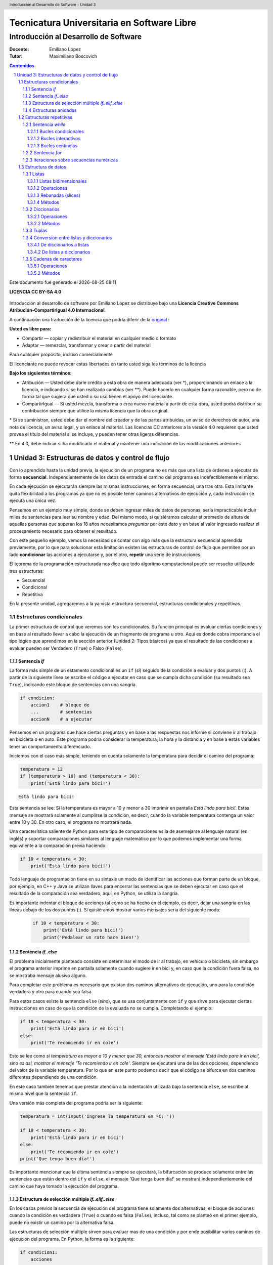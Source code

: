 ================================================
Tecnicatura Universitaria en Software Libre
================================================
--------------------------------------
Introducción al Desarrollo de Software
--------------------------------------

:Docente: Emiliano López
:Tutor: Maximiliano Boscovich

.. header:: 
  Introducción al Desarrollo de Software - Unidad 3

.. contents:: Contenidos


.. sectnum::

.. raw:: pdf

   PageBreak oneColumn

.. |date| date::
.. |time| date:: %H:%M

Este documento fue generado el |date| |time|

.. raw:: pdf

   PageBreak oneColumn

**LICENCIA CC BY-SA 4.0**

.. figure:: img/LICENCIA-CC.png
   :alt: 
   :width: 300 px

Introducción al desarrollo de software por Emiliano López se distribuye bajo una **Licencia Creative Commons Atribución-CompartirIgual 4.0 Internacional**.

A continuación una traducción de la licencia que podría diferir de la `original <http://creativecommons.org/licenses/by-sa/4.0/>`__ :

**Usted es libre para:**

- Compartir — copiar y redistribuir el material en cualquier medio o formato
- Adaptar — remezclar, transformar y crear a partir del material    

Para cualquier propósito, incluso comercialmente

El licenciante no puede revocar estas libertades en tanto usted siga los términos de la licencia

**Bajo los siguientes términos:**

- Atribución — Usted debe darle crédito a esta obra de manera adecuada (ver \*), proporcionando un enlace a la licencia, e indicando si se han realizado cambios (ver \**). Puede hacerlo en cualquier forma razonable, pero no de forma tal que sugiera que usted o su uso tienen el apoyo del licenciante.

- CompartirIgual — Si usted mezcla, transforma o crea nuevo material a partir de esta obra, usted podrá distribuir su contribución siempre que utilice la misma licencia que la obra original. 

\* Si se suministran, usted debe dar el nombre del creador y de las partes atribuidas, un aviso de derechos de autor, una nota de licencia, un aviso legal, y un enlace al material. Las licencias CC anteriores a la versión 4.0 requieren que usted provea el título del material si se incluye, y pueden tener otras ligeras diferencias.

\** En 4.0, debe indicar si ha modificado el material y mantener una indicación de las modificaciones anteriores

.. raw:: pdf

   PageBreak oneColumn

Unidad 3: Estructuras de datos y control de flujo
=================================================

Con lo aprendido hasta la unidad previa, la ejecución de un programa no es más que una 
lista de órdenes a ejecutar de forma **secuencial**. Independientemente de los datos de entrada
el camino del programa es indefectiblemente el mismo.

En cada ejecución se ejecutarán siempre las mismas instrucciones, en forma secuencial, 
una tras otra. Esta limitante quita flexibilidad a los programas ya que no es posible 
tener caminos alternativos de ejecución y, cada instrucción se ejecuta una única vez.

Pensemos en un ejemplo muy simple, donde se deben ingresar miles de datos de personas, 
sería impracticable incluir miles de sentencias para leer su nombre y edad. 
Del mismo modo, si quisiéramos calcular el promedio de altura de aquellas personas que 
superan los 18 años necesitamos *preguntar* por este dato y en base al valor ingresado
realizar el procesamiento necesario para obtener el resultado.

Con este pequeño ejemplo, vemos la necesidad de contar con algo más que la estructura
secuencial aprendida previamente, por lo que para solucionar esta limitación existen 
las estructuras de control de flujo que permiten por un lado **condicionar** las acciones
a ejecutarse y, por el otro, **repetir** una serie de instrucciones.

El teorema de la programación estructurada nos dice que todo algoritmo computacional
puede ser resuelto utilizando tres estructuras:

- Secuencial
- Condicional
- Repetitiva

En la presente unidad, agregaremos a la ya vista estructura secuencial, estructuras 
condicionales y repetitivas.

Estructuras condicionales
-------------------------

La primer estructura de control que veremos son los condicionales. Su
función principal es evaluar ciertas condiciones y en base al 
resultado llevar a cabo la ejecución de un fragmento de programa u otro. 
Aquí es donde cobra importancia el tipo lógico que aprendimos en la sección
anterior (Unidad 2: Tipos básicos) ya que el resultado de las condiciones
a evaluar pueden ser Verdadero (``True``) o Falso (``False``).

Sentencia *if*
~~~~~~~~~~~~~~

La forma más simple de un estamento condicional es un ``if`` (*si*) 
seguido de la condición a evaluar y dos puntos (:). A partir
de la siguiente línea se escribe el código a ejecutar en caso que se 
cumpla dicha condición (su resultado sea ``True``), indicando este bloque
de sentencias con una sangría.

.. code:: python

    if condicion:
        accion1    # bloque de 
        ...        # sentencias
        accionN    # a ejecutar



Pensemos en un programa que hace ciertas preguntas
y en base a las respuestas nos informe si conviene ir al trabajo en
bicicleta o en auto. Este programa podría considerar la
temperatura, la hora y la distancia y en base a estas variables
tener un comportamiento diferenciado.

Iniciemos con el caso más simple, teniendo en cuenta solamente la temperatura
para decidir el camino del programa:

.. code:: python

    temperatura = 12
    if (temperatura > 10) and (temperatura < 30):
        print('Está lindo para bici!')


.. parsed-literal::

    Está lindo para bici!


Esta sentencia se lee: Si la temperatura es mayor a 10 y menor a 30 imprimir
en pantalla *Está lindo para bici!*. Estas mensaje se mostrará
solamente al cumplirse la condición, es decir, cuando la variable temperatura
contenga un valor entre 10 y 30. En otro caso, el programa no mostrará nada.

Una característica saliente de Python para este tipo de comparaciones es
la de asemejarse al lenguaje natural (en inglés) y soportar comparaciones
similares al lenguaje matemático por lo que podemos implementar una forma 
equivalente a la comparación previa haciendo:

.. code:: python

    if 10 < temperatura < 30:
        print('Está lindo para bici!')


Todo lenguaje de programación tiene en su sintaxis un modo de identificar las acciones
que forman parte de un bloque, por ejemplo, en C++ y Java se utilizan llaves para encerrar
las sentencias que se deben ejecutar en caso que el resultado de la comparación sea verdadero, 
aquí, en Python, se utiliza la sangría.

Es importante indentar el bloque de acciones tal como se ha hecho en el ejemplo, 
es decir, dejar una sangría en las líneas debajo de los dos puntos (:). 
Si quisiéramos mostrar varios mensajes sería del siguiente modo:

 .. code:: python

    if 10 < temperatura < 30:
        print('Está lindo para bici!')
        print('Pedalear un rato hace bien!')

Sentencia *if..else*
~~~~~~~~~~~~~~~~~~~~

El problema inicialmente planteado consiste en determinar el modo de ir al trabajo,
en vehículo o bicicleta, sin embargo el programa anterior imprime en pantalla 
solamente cuando sugiere ir en bici y, en caso que la condición fuera falsa, 
no se mostraba mensaje alusivo alguno.

Para completar este problema es necesario que existan dos caminos alternativos de 
ejecución, uno para la condición verdadera y otro para cuando sea falsa.

Para estos casos existe la sentencia ``else`` (*sino*), que se usa conjuntamente 
con ``if`` y que sirve para ejecutar ciertas instrucciones en caso de que la condición de la
evaluada no se cumpla. Completando el ejemplo:

.. code:: python

    if 10 < temperatura < 30:
        print('Está lindo para ir en bici')
    else:
        print('Te recomiendo ir en cole')


Esto se lee como *si temperatura es mayor a 10 y menor que 30, entonces mostrar el mensaje 
'Está lindo para ir en bici', sino es así, mostrar el mensaje 'Te recomiendo ir en cole'*. 
Siempre se ejecutará una de las dos opciones, dependiendo del valor de la variable
temperatura. Por lo que en este punto podemos decir que el código se
bifurca en dos caminos diferentes dependiendo de una condición.

En este caso también tenemos que prestar atención a la indentación
utilizada bajo la sentencia ``else``, se escribe al mismo nivel que la
sentencia ``if``.

Una versión más completa del programa podría ser la siguiente:

.. code:: python

    temperatura = int(input('Ingrese la temperatura en ºC: '))
    
    if 10 < temperatura < 30:
        print('Está lindo para ir en bici')
    else:
        print('Te recomiendo ir en cole')
    print('Que tenga buen día!')


Es importante mencionar que la última sentencia siempre se
ejecutará, la bifurcación se produce solamente entre las sentencias que
están dentro del ``if`` y el ``else``, el mensaje 'Que tenga buen día!' se mostrará
independientemente del camino que haya tomado la ejecución del programa.

Estructura de selección múltiple *if..elif..else*
~~~~~~~~~~~~~~~~~~~~~~~~~~~~~~~~~~~~~~~~~~~~~~~~~

En los casos previos la secuencia de ejecución del programa tiene
solamente dos alternativas, el bloque de acciones cuando la condición 
es verdadera (``True``) o cuando es falsa (``False``), incluso, 
tal como se planteó en el primer ejemplo,  puede no existir un camino por 
la alternativa falsa.

Las estructuras de selección múltiple sirven para evaluar mas de una
condición y por ende posibilitar varios caminos de ejecución del
programa. En Python, la forma es la siguiente:

.. code:: python

    if condicion1:
        acciones
        ...
    elif condicion2:
        acciones
        ...
    elif condicion3:
        acciones
        ...
    else:
        acciones
        ...

La interpretación de esta sentencia significa que cuando cumpla alguna
de las condiciones ingresará al bloque de acciones correspondientes y,
en caso que no cumpla con ninguna, ejecutará las acciones del ``else``,
que podría ser omitido si no son necesarias acciones por defecto.

Veamos un ejemplo para mejorar la comprensión. Se lee una nota numérica
de una evaluación (0..100) y el programa debe mostrar una calificación
cualitativa según la siguiente escala:

-  Insuficiente (nota < 60)
-  Aprobado (60 <= nota < 70)
-  Bueno (70 <= nota < 80)
-  Muy Bueno (80 <= nota < 90)
-  Distinguido (90 <= nota < 100)
-  Sobresaliente (nota = 100)

.. code:: python

    # Lectura de la nota
    nota = int(input('Ingrese la nota (0..100): '))
    # Decide la calif. correspondiente
    if nota < 60:
        calif = "Insuficiente"
    elif 60 <= nota < 70:
        calif = "Aprobado"
    elif 70 <= nota < 80:
        calif = "Bueno"
    elif 80 <= nota < 90:
        calif = "Muy Bueno"
    elif 90 <= nota < 100:
        calif = "Distinguido"
    else:
        calif = "Sobresaliente"
    # Mensaje alusivo
    print("Calificación: ", calif)


Como se observa, cada expresión condicional planteada es excluyente de
las demás, por lo que no puede cumplir con mas de una a la vez. Ahora,
podría existir un planteo donde se cumplan más de una condición y la
pregunta obvia es, ¿qué sucede en ese caso?

En el siguiente programa, ¿qué mensaje se muestra en pantalla?

.. code:: python

    val = 85
    if val > 81:
        print("opción 1")
    elif val > 82:
        print("opción 2")
    elif val > 83:
        print("opción 3")


Estructuras anidadas
~~~~~~~~~~~~~~~~~~~~

Retomando el ejemplo del programa anterior, consideremos ahora la distancia 
que se debe recorrer además de la temperatura.

Para estos casos, se pueden utilizar *estructuras anidadas*, es decir, 
una nueva estructura de control incluida dentro del bloque que se ejecuta 
al cumplirse la primer condición.

Reescribamos el código previo utilizando estructuras anidadas:

.. code:: python

    temperatura = int(input('Ingrese la temperatura en ºC: '))
    distancia = int(input('Ingrese la distancia a recorrer en km: '))
    
    if 10 < temperatura < 30:   #1er condicional
        if distancia <= 15:     #2do condicional
            print('Lindo clima para ir en bici')
        else:
            print('Es lejos, te recomiendo cole')
    else:
        print('No está agradable, recomiendo cole')
        
    print('Que tenga buen día!')


.. parsed-literal::

    Ingrese la temperatura en ºC: 15
    Ingrese la distancia a recorrer en km: 1
    Está lindo para ir en bici
    Que tenga buen día!


En caso de cumplirse el primer condicional pasa a considerarse 
el valor de la variable distancia con el segundo condicional, 
mostrando en pantalla *Lindo clima para ir en bici* si el resultado
es verdadero y *Es lejos, te recomiendo cole*, si es falso. 

Por otro lado, si el primer condicional no se cumple (la temperatura no esta 
entre 10 y 29) se muestra el mensaje *No está agradable, recomiendo cole*.

La última sentencia, mostrará el mensaje *Que tenga buen día!* 
independientemente del valor de las variables *temperatura* y *distancia*.

Estructuras repetitivas
-----------------------

Ahora podemos dotar a nuestros programas de mayor complejidad,
combinando y anidando las estructuras condicionales vistas. Sin embargo,
aún tenemos una limitante, cada instrucción tendrá vida al momento de
su ejecución y no se ejecutará más hasta que se el programa se invoque nuevamente.

Imaginemos que debemos consultar la pregunta de la temperatura a cientos
de miles de personas, deberíamos ejecutar cientos de miles de veces el
programa, iniciándolo y esperando su finalización para repetir el
proceso una y otra vez. 

Con este inconveniente se hace evidente la necesidad de una estructura
que permita repetir cuantas veces se requiera una determinada instrucción o 
bloque de instrucciones, aquí es donde entran en acción las estructuras repetitivas.

Sentencia *while*
~~~~~~~~~~~~~~~~~

El ``while`` permite repetir una serie de acciones mientras que una
determinada expresión (o condición) se cumpla, en caso contrario, se
finaliza la repetición.

Una expresión se cumple cuando arroja un resultado verdadero, que en
Python es ``True``. La forma del ``while`` es la siguiente:

.. code:: python

    while <expresion>
        accion1
        accion2
        ...
        accionN

Tal como se explicó previamente, las acciones que se repiten en cada
iteración son aquellas que tienen sangría, lo que indica que son parte
del ciclo *while*.

En función del modo en que se controla la cantidad de repeticiones del
ciclo se los clasifica en bucles condicionales, interactivos o centinelas. 

Bucles condicionales
^^^^^^^^^^^^^^^^^^^^

Veamos un ejemplo donde se le pregunte el valor de temperatura a 5
personas y sugiera ir caminando si el clima es agradable (mayor a 16°C)
o en caso contrario en vehículo. Tomemos una estrategia para resolver el
problema:

1. Leemos una temperatura que se ingresa por teclado
2. Escribimos en pantalla un mensaje según la temperatura
3. Repetir los dos pasos previos un total de cinco veces

**Pasos 1 y 2**

.. code:: python

    temperatura = int(input('Ingrese la temperatura en ºC:'))
    if (temperatura > 16):
        print('Vas caminando')
    else:
        print('Mucho frío, en vehículo')

**Paso 3**

Debemos englobar los pasos previos en una estructura que repita 5 veces.
Pensemos lo anterior como un único bloque denominado *Pasos1y2*, y una
manera de controlar cinco repeticiones. Para ésto, usamos una variable
con un valor inicial conocido (1) que incrementamos en una unidad luego
de cada ejecución del bloque que denominamos *Pasos1y2*. La estructura
de nuestro programa podría ser la siguiente:

.. code:: python

    vez = 1
    while vez <= 5:
        Pasos1y2
        vez = vez + 1

Ahora bien, cuando finaliza la ejecución de la instrucción
``vez = vez + 1`` la estructura iterativa evalúa nuevamente la expresión
``vez <= 5`` cuyo resultado puede ser cierto o no (``True`` o
``False``). Si el resultado es ``True``, entonces el ciclo continuará
con las acciones contenidas, re-evaluando la expresión en cada
iteración y finalizando cuando sea ``False``, es decir, cuando la
variable ``vez`` ya no sea menor o igual que 5.

Ahora que ya hemos desmenuzado el inofensivo código previo, podemos
pasar a la versión final del pequeño programa.

.. code:: python

    vez = 1
    while vez <= 5:
        temperatura = int(input('Ingrese la temperatura en ºC:'))
        if (temperatura > 16):
            print('Vas caminando')
        else:
            print('Mucho frío, en vehículo')
        vez = vez + 1


.. parsed-literal::

    Ingrese la temperatura en ºC:12
    Mucho frío, en vehículo
    Ingrese la temperatura en ºC:16
    Mucho frío, en vehículo
    Ingrese la temperatura en ºC:17
    Vas caminando
    Ingrese la temperatura en ºC:18
    Vas caminando
    Ingrese la temperatura en ºC:20
    Vas caminando


Este tipo de bucle, donde la cantidad de iteraciones depende de una
condición es denominado como **bucles o lazos condicionales** y cuenta
con dos características destacables:

-  El valor a ser evaluado en la expresión debe estar definido
-  En cada iteración el valor a ser evaluado en la expresión debe
   modificarse

El primer ítem evita obtener un mensaje de error, ya que no es posible
evaluar una expresión con un valor que aún no ha sido definido, es
decir, que no tiene asignado algún valor válido.

La segunda característica evita tener un **bucle infinito** y por ende
un programa que nunca finalice. Este tipo de errores es más difícil de
detectar, ya que a priori el ejemplo parecería correcto.

Bucles interactivos
^^^^^^^^^^^^^^^^^^^

Otro tipo bucle para el que la estructura *while* se adapta fácilmente
es aquellos donde la repetición depende de un valor que ingresa el
usuario, es decir, para aquellos programas donde la condición de corte o
repetición sea interactiva. Veamos un ejemplo en el que se calcula el
promedio a partir del ingreso por parte del usuario de valores numéricos
enteros.

Pensemos una posible estrategia para su solución: el programa le
solicitará ingresar un nuevo valor numérico mientras que el usuario
ingrese *si*, a su vez deberá ir sumando estos valores y contándolos.
Veamos el pseudocódigo del algoritmo mencionado:

::

    Inicializar variable suma para sumar los números
    Inicializar variable cant para contar los números
    Inicializar variable mas_datos para almacenar respuesta del usuario (si/no)
    Mientras la variable mas_datos sea si:
        Leer en x el nuevo valor numérico
        Sumarlo a la variable suma
        Contarlo
        Preguntar al usuario si sigue ingresando números
    Mostrar en pantalla el promedio

Ahora veamos lo directa que es la traducción del algoritmo al lenguaje
Python:

.. code:: python

    suma = 0.0
    cant = 0
    mas_datos = 'si'
    while mas_datos == 'si':
        x = int(input('Ingrese valor'))
        suma = suma + x
        cant = cant + 1
        mas_datos = input('¿Mas valores (si/no)?')
    print('El promedio de valores es', suma/cant)


.. parsed-literal::

    Ingrese valor12
    ¿Mas valores (si/no)?si
    Ingrese valor3
    ¿Mas valores (si/no)?si
    Ingrese valor44
    ¿Mas valores (si/no)?no
    El promedio de valores es 19.666666666666668


La limitación que encontramos está dada por la incomodidad de tener que
ingresar dos valores por ciclo, uno para el dato numérico y otro para
controlar si el usuario desea continuar o no. En ciertos casos puede ser
la única alternativa, sin embargo, en otros se puede utilizar los bucles
centinelas que se describen a continuación.

Bucles centinelas
^^^^^^^^^^^^^^^^^

Otro tipo de bucles denominados centinelas, son aquellos donde la
condición de corte tiene que ver con un valor que se diferencia del
patrón que se ingresará y, será útil para discernir el momento en que
corresponda continuar o bien finalizar la repetición.

Para el caso del cálculo del promedio, suponiendo que todos los valores
serán siempre positivos podríamos tomar la estrategia de controlar que
el valor ingresado sea mayor a cero para continuar la iteración. El
pseudocódigo, sin detalles, sería similar al siguiente:

::

    Leer en x el primer valor numérico
    Mientras el valor x no sea el centinela:
        Sumarlo a la variable suma
        Contarlo
        Leer en x el nuevo valor numérico
    Mostrar en pantalla el promedio

Veamos la implementación del amigable programa en Python:

.. code:: python

    suma = 0.0
    cant = 0
    x = int(input('Ingrese valor (negativo para salir)'))
    while x > 0:
        suma = suma + x
        cant = cant + 1
        x = int(input('Ingrese valor (negativo para salir)'))
    print('El promedio de valores es', suma/cant)

Se debe ser cuidadoso en mantener exactamente el mismo mensaje previo a
ingresar al ciclo y en la última instrucción para dar al usuario una
idea de continuidad viendo una y otra vez el mismo comportamiento.

Para el ejemplo expuesto, la limitación esta dada para aquellos casos
donde se ingresen valores negativos para ser incluidos en el cálculo del
promedio. Sin embargo, Python provee herramientas que permiten salvar
este inconveniente.

El problema consiste en:

1. Solicitar al usuario ingrese el valor numérico o que presione *enter*
   para salir
2. Evaluar en la expresión de corte para iterar mientras que el valor
   ingresado no sea vacío
3. Realizar los cálculos

.. code:: python

    suma = 0.0
    cant = 0
    x = input('Ingrese valor (<enter> para salir)')
    while x != '':
        suma = suma + eval(x)
        cant = cant + 1
        x = input('Ingrese valor (<enter> para salir)')
    print('El promedio de valores es', suma/cant)


.. parsed-literal::

    Ingrese valor (<enter> para salir)12
    Ingrese valor (<enter> para salir)-2
    Ingrese valor (<enter> para salir)-3
    Ingrese valor (<enter> para salir)23
    Ingrese valor (<enter> para salir)2
    Ingrese valor (<enter> para salir)
    El promedio de valores es 6.4


El valor leído en *x* no se convierte en un número entero, sino que se
lo mantiene como *str* hasta el momento de sumarlo a la variable *suma*
utilizando la función ``eval()``. Cuando el usuario presione *enter* el
caracter en *x* será vacío y no ingresará al ciclo
``while``.

Sentencia *for*
~~~~~~~~~~~~~~~

La sentencia *for* provee otro modo de realizar bucles repetitivos en
Python. Si bien la elección de un bucle u otro muchas veces dependerá
del gusto o preferencia del programador, para ciertos casos suele ser
más cómoda una estructura que otra.

Veamos la sintaxis básica del bucle for:

.. code:: python


    for <var> in <secuencia>:
        accion1
        accion2
        ...
        accionN

El *for* ejecuta el bloque de acciones tantas veces como elementos
contenga la *secuencia*, y en cada iteración la variable *var*
almacenará uno a uno sus valores.

El significado de secuencia para Python puede variar desde cadenas de
caracteres a listas de valores de tipos de datos ya vistos, en forma simplificada 
podemos definir una secuencia como todo tipo o estructura
de datos formada por elementos por los que se puede iterar.

Veamos un ejemplo, donde mostramos los caracteres de una cadena.

.. code:: python

    palabra = 'estimados'
    for letra in palabra:
        print(letra)


.. parsed-literal::

    e
    s
    t
    i
    m
    a
    d
    o
    s


Al analizar el ejemplo vemos que la variable *palabra* que contiene una
**cadena de caracteres, funciona como una secuencia**, y la variable
*letra* en cada iteración toma automáticamente el caracter subsiguiente.

Iteraciones sobre secuencias numéricas
~~~~~~~~~~~~~~~~~~~~~~~~~~~~~~~~~~~~~~

Para iterar sobre secuencias numéricas combinamos el uso del ``for`` con
la función ``range()``. Veamos un ejemplo de una iteración sobre 3
valores:

.. code:: python

    for num in range(3):
        print(num)


.. parsed-literal::

    0
    1
    2


Cuando utilizamos la función ``range()`` con un único argumento como
dato, para el ejemplo previo el número 3, nos genera una secuencia de 3
valores, comenzando desde 0 y avanzando de a un valor, es decir, con
paso 1. Sin embargo, podemos cambiar este comportamiento indicando el
valor inicial y final haciendo ``range(inicio,fin)``, por ejemplo, se se
desea iterar por valores numéricos entre 10 y 14:

.. code:: python

    for num in range(10,14):
        print(num)


.. parsed-literal::

    10
    11
    12
    13


Se debe notar que el valor final no es alcanzado en la iteración.
También es posible indicarle el paso del incremento, como se deduce del
ejemplo previo, al indicar solamente el valor inicial y final, se da por
sentado que el incremento es de 1, cambiemos este comportamiento
utilizando ``range(inicio, fin, paso)``:

.. code:: python

    for num in range(10,19,2):
        print(num)


.. parsed-literal::

    10
    12
    14
    16
    18


Otra posibilidad es recorrer una secuencia numérica en sentido sentido
inverso, utilizando un incremento negativo y los valores de inicio y fin
consistentes:

.. code:: python

    for num in range(19,10,-2):
        print(num)


.. parsed-literal::

    19
    17
    15
    13
    11


Del resultado previo queda en evidencia que se mantiene la coherencia
respecto a excluir el último valor de la secuencia y a incluir el
inicial.

Veamos un ejemplo que resolvimos anteriormente utilizando el ``while``,
ahora usando ``for``:

.. code:: python

    for vez in range(5):
        temperatura = int(input('Ingrese la temperatura en ºC:'))
        if (temperatura > 16):
            print('Vas caminando')
        else:
            print('Mucho frío, en vehículo')

Como vemos, nos despreocupamos de la inicialización de la variable *vez*
y de controlar su incremento, ya que esto se realiza automáticamente,
por lo que para ciclos que conocemos de antemano la cantidad de
iteraciones suele ser más simple y directo que el ``while``.

La sentencia ``for`` en combinación con ``range()`` es una instrucción
muy potente y flexible, más aún al ser combinadas con otro tipo de
estructuras de datos como cadenas de caracteres y listas, que veremos en
secciones posteriores.

Estructura de datos
-------------------

Listas
~~~~~~

Hasta aquí todo dato procesado, manipulado y operado ha sido almacenado
en variables, sin embargo, para ciertos problemas no son suficientes.
Supongamos un caso donde leemos una serie de temperaturas mensuales
durante los últimos 10 años y que posteriormente queremos saber las
temperaturas que han superado la media.

Si utilizamos variables, deberíamos leer los 120 valores para calcular
el promedio y reingresar nuevamente las temperaturas mensuales para
corroborar aquellas que superaron la media. Claramente el usuario de
este programa no estará muy feliz de tener que tipear nuevamente la
totalidad de los datos.

Para este tipo de problemas y muchos otros más existe una estructuras
más compleja y de gran utilidad denominada **lista**.

A diferencia de una variable que contiene un dato por vez, una lista
puede almacenar varios en forma simultánea en diferentes posiciones, por
lo que para referirnos a uno de ellos necesitamos especificarle el
índice. Por ejemplo, en la siguiente lista denominada *tempC* hay
almacenados tres valores numéricos flotantes, el primero está en la
posición 0, el segundo en la posición 1 y, el tercero en la posición 2:

+--------+--------+--------+
| 12.2   | 33.3   | 12.1   |
+========+========+========+
| 0      | 1      | 2      |
+--------+--------+--------+

Para **declarar e inicializar** una lista vacía y otra con esos tres
valores haremos:

.. code:: python

    # Lista vacia
    vacia = []
    # Lista con 3 valores flotantes
    tempC = [12.2, 33.3, 12.1]

Para acceder a un elemento específico, debemos utilizar el identificador
de la lista, seguido del índice entre corchetes (cualquier expresión
entera), veamos un ejemplo donde realizamos las siguientes acciones:

1. Imprimir en pantalla el segundo valor (la posición 1 porque empezamos
   a contar desde 0)
2. Asignarle un nuevo valor que lo reemplace y volver a imprimirlo
3. Mostrar todo el contenido de la lista usando un bucle *for*
4. Mostrar aquellas temperaturas que superaron el promedio

.. code:: python

    # Elemento 1 de la lista
    print("2do elemento:", tempC[1])
    
    # Reemplaza el elemento 1 con 100
    tempC[1] = 100
    print("2do elemento modificado:",tempC[1])
    
    # Lista completa y calculo de promedio
    print("Lista:")
    media = 0.0
    for i in tempC:
        print(i)
        media = media + i
    media = media/3
    
    # Elementos que superan el promedio
    for i in tempC:
        if i > media:
            print("La temperatura", i, "superó la media")


.. parsed-literal::

    2do elemento: 100
    2do elemento modificado: 100
    Lista:
    12.2
    100
    12.1
    La temperatura 100 superó la media


Como se observa en el ciclo iterativo previo, las listas son
perfectamente iterables en el ``for``, ya que al igual que una cadena de
caracteres, es una secuencia de valores, la diferencia radica que en una
cadena los valores son caracteres mientras que en una lista pueden ser
de cualquier tipo y son llamados elementos o ítems.

Otro detalle es que una lista puede contener elementos de diferente
tipo, incluso otra lista. Veamos una lista que combine elementos de
distintos tipos:

.. code:: python

    # Lista que almacena distintos tipos de datos
    popurri = [12, 3.1415, "amapola del 66", True, tempC]
    
    # Imprimen los elementos
    print("1er elemento: ", popurri[0])
    print("2do elemento: ", popurri[1])
    print("3er elemento: ", popurri[2])
    print("4to elemento: ", popurri[3])
    print("5to elemento: ", popurri[4])


.. parsed-literal::

    1er elemento:  12
    2do elemento:  3.1415
    3er elemento:  amapola del 66
    4to elemento:  True
    5to elemento:  [12.2, 100, 12.1]


Ahora bien, seguramente el lector estará intrigado sobre el acceso a un
elemento en particular de la lista *tempC*, ubicada en la 5ta posición
de la lista *popurri*. En *popurri[4]* se referencia el elemento en
cuestión, que es una lista, por lo que agregando un índice más
accedemos, veamos el código:

.. code:: python

    print(popurri[4][0])
    print(popurri[4][1])
    print(popurri[4][2])


.. parsed-literal::

    12.2
    100
    12.1


Una de las funcionalidades que nos provee Python para obtener
información sobre la cantidad de elementos de las listas es ``len()``.
Veamos los resultados que arroja aplicado a la lista *popurri*.

.. code:: python

    print(len(popurri))
    print(len(popurri[4]))


.. parsed-literal::

    5
    3


Otra alternativa para iterar sobre una lista es combinando la función
``range`` que vimos anteriormente y la cantidad de elementos de la lista, de
manera que podemos acceder a los ítems a partir de su índice:

.. code:: python

    n = len(tempC)
    for i in range(n):
        print("Temperatura", i, ":",tempC[i])


.. parsed-literal::

    Temperatura 0 : 12.2
    Temperatura 1 : 33.3
    Temperatura 2 : 12.1


La función ``len()`` retornó la cantidad de elementos de la lista
*tempC*, ese resultado, almacenado en n, fué utilizado como el valor
para la función ``range()`` que generó una secuencia numérica (una
lista!!!) que va desde 0 hasta ``n-1``.

Veamos otro ejemplo de una lista de cadenas de caracteres. Tenemos
algunos equipos de fútbol santafesino de primera división y queremos
imprimir el fixture con todas las combinaciones de los partidos de ida,
es decir, si el equipo A ya jugó con el B, no tendremos en cuenta que el
equipo B juegue con el A.

**Analicemos la estrategia:** Por cada equipo de la lista debemos
imprimir uno a uno los rivales subsiguientes, es decir, imprimimos el
primer equipo con el segundo, luego con el tercero y finalmente con el
cuarto. Luego, al pasar al segundo equipo de la lista, no debemos
imprimir el primero, porque ya fue rival, sino que los restantes y así
sucesivamente.

.. code:: python

    equipos = ["Colón", "A. Rafaela", "Central", "Newell"]
    n = len(equipos)
    for i in range(n):
        for j in range(i+1,n):
            print(equipos[i],"vs",equipos[j])
        


.. parsed-literal::

    Colón vs A. Rafaela
    Colón vs Central
    Colón vs Newell
    A. Rafaela vs Central
    A. Rafaela vs Newell
    Central vs Newell


Listas bidimensionales
^^^^^^^^^^^^^^^^^^^^^^

Una lista unidimensional es aquella donde se utiliza un único índice
para acceder a sus elementos, en el caso que utilicemos dos índices la
lista es bidimensional y se la denomina matriz.

Veamos un caso de una lista bidimensional de tres filas y cinco columnas
(3x5)

+---------+--------+--------+--------+--------+--------+
|         | 0      | 1      | 2      | 3      | 4      |
+=========+========+========+========+========+========+
| **0**   | 12.2   | 33.3   | 12.1   | 0.3    | 1.21   |
+---------+--------+--------+--------+--------+--------+
| **1**   | 3.14   | 2.1    | 9.8    | 28.1   | 19.8   |
+---------+--------+--------+--------+--------+--------+
| **2**   | 10.8   | 0.1    | 0.2    | 22.1   | 9.38   |
+---------+--------+--------+--------+--------+--------+

Veamos el modo de definirla:

.. code:: python

    matriz = [
        [12.2, 33.3, 12.1, 0.3, 1.21],
        [3.14, 2.1, 9.8, 28.1, 19.9], 
        [10.8, 0.1, 0.2, 22.1, 9.38]
        ]

El acceso a cada dato se realiza utilizando los dos índices, donde el
primero hace referencia a la fila y el segundo a la columna. Así, si se
accede al segundo elemento (1) de la tercer fila sería (2):
``matriz[2][1]``.

El recorrido de una matriz se simplifica utilizando ciclos repetitivos
anidados, veamos un posible modo de iterar por las columnas de la matriz
previamente definida.

.. code:: python

    for c in range(5):
        print("Columna",c)
        for f in range(3):
            print(matriz[f][c])
        print()
            


.. parsed-literal::

    Columna 0
    12.2
    3.14
    10.8
    
    Columna 1
    33.3
    2.1
    0.1
    
    Columna 2
    12.1
    9.8
    0.2
    
    Columna 3
    0.3
    28.1
    22.1
    
    Columna 4
    1.21
    19.9
    9.38
    


Operaciones
^^^^^^^^^^^

En Python, las listas, las tuplas y las cadenas de caracteres son parte
del conjunto de las secuencias. Todas las secuencias cuentan con las
siguientes operaciones:

+----------------+-------------------------------------------------------------------------+
| Operación      | Resultado                                                               |
+================+=========================================================================+
| ``x in s``     | Indica si la variable x se encuentra en s                               |
+----------------+-------------------------------------------------------------------------+
| ``s + t``      | Concantena las secuencias s y t.                                        |
+----------------+-------------------------------------------------------------------------+
| ``s * n``      | Concatena n copias de s.                                                |
+----------------+-------------------------------------------------------------------------+
| ``s[i]``       | Elemento i de s, empezando por 0.                                       |
+----------------+-------------------------------------------------------------------------+
| ``s[i:j]``     | Porción de la secuencia s desde i hasta j (no inclusive).               |
+----------------+-------------------------------------------------------------------------+
| ``s[i:j:k``]   | Porción de la secuencia s desde i hasta j (no inclusive), con paso k.   |
+----------------+-------------------------------------------------------------------------+
| ``len(s)``     | Cantidad de elementos de la secuencia s.                                |
+----------------+-------------------------------------------------------------------------+
| ``min(s)``     | Mínimo elemento de la secuencia s.                                      |
+----------------+-------------------------------------------------------------------------+
| ``max(s)``     | Máximo elemento de la secuencia s.                                      |
+----------------+-------------------------------------------------------------------------+

Rebanadas (slices)
^^^^^^^^^^^^^^^^^^

Para acceder a los elementos de una lista se puede usar como índice
cualquier expresión entera, por lo que ``tempC[1+1]`` o
``matriz[2*0+1][2*2]`` son operaciones perfectamente válidas. Además, se
pueden extraer conjuntos de elementos de la lista a partir de porciones
o rebanadas (slices). Veamos unos ejemplos.

.. code:: python

    >>> lista = [’a’, ’b’, ’c’, ’d’, ’e’, ’f’]
    >>> lista[1:3]
    [’b’, ’c’]
    >>> lista[:4]
    [’a’, ’b’, ’c’, ’d’]
    >>> lista[3:]
    [’d’, ’e’, ’f’]
    >>> lista[:]
    [’a’, ’b’, ’c’, ’d’, ’e’, ’f’]

Podemos reemplazar varios elementos a la vez:

.. code:: python

    >>> lista = [’a’, ’b’, ’c’, ’d’, ’e’, ’f’]
    >>> lista[1:3] = [’x’, ’y’]
    >>> print lista
    [’a’, ’x’, ’y’, ’d’, ’e’, ’f’]

Además, puede eliminar elementos de una lista asignándoles la lista
vacía:

.. code:: python

    >>> lista = [’a’, ’b’, ’c’, ’d’, ’e’, ’f’]
    >>> lista[1:3] = []
    >>> lista
    [’a’, ’d’, ’e’, ’f’]

Y se puede añadir elementos a la lista insertándolos en una porción
vacía en la posición deseada:

.. code:: python

    >>> lista = [’a’, ’d’, ’f’]
    >>> lista[1:1] = [’b’, ’c’]
    >>> print lista
    [’a’, ’b’, ’c’, ’d’, ’f’]
    >>> lista[4:4] = [’e’]
    >>> print lista
    [’a’, ’b’, ’c’, ’d’, ’e’, ’f’]

Métodos
^^^^^^^

Una lista provee una serie de funcionalidades asociadas denominados
métodos. Se propone profundizar sobre los métodos disponibles con la
lectura del *Tutorial de Python* (pág. 26, *Más sobre listas*)

-  ``list.append(x)`` Agrega un ítem al final de la lista. Equivale a
   ``list[len(list):] = [x]``
-  ``list.extend(L)`` Extiende la lista agregándole todos los ítems de
   la lista dada. Equivale a ``list[len(list):] = L``
-  ``list.insert(i,x)`` Inserta un ítem en una posición dada. El primer
   argumento es el índice del ítem delante del cual se insertará, por lo
   tanto ``list.insert(0, x)`` inserta al principio de la lista, y
   ``list.insert(len(list),x)`` ``equivale a list.append(x)``
-  ``list.remove(x)`` Quita el primer ítem de la lista cuyo valor sea x.
   Es un error si no existe tal ítem
-  ``list.pop([,i])`` Quita el ítem en la posición dada de la lista, y
   lo devuelve. Si no se especifica un índice a.pop() quita y devuelve
   el último ítem de la lista. (Los corchetes que encierran a i en la
   firma del método denotan que el parámetro es opcional, no que
   deberías escribir corchetes en esa posición. Verás esta notación con
   frecuencia en la Referencia de la Biblioteca de Python.)
-  ``list.clear()`` Quita todos los elementos de la lista. Equivalente a
   ``del list[:]``
-  ``list.index(x)`` Devuelve el índice en la lista del primer ítem cuyo
   valor sea x. Es un error si no existe tal ítem
-  ``list.count(x)`` Devuelve el número de veces que x aparece en la
   lista
-  ``list.sort()`` Ordena los ítems de la lista in situ
-  ``list.reverse()`` Invierte los elementos de la lista in situ
-  ``list.copy()`` Devuelve una copia superficial de la lista.
   Equivalente a ``list[:]``

Una manera de quitar un ítem de una lista dado su índice en lugar de su
valor es la instrucción ``del``, que también puede usarse para quitar
secciones de una lista o vaciar la lista completa. Por ejemplo:

.. code:: python

    a = [-1, 1, 66.25, 333, 333, 1234.5]
    del a[0]
    a
    [1, 66.25, 333, 333, 1234.5]
    del a[2:4]
    a
    [1, 66.25, 1234.5]

Diccionarios
~~~~~~~~~~~~

Hemos visto que las listas son útiles cuando se quiere agrupar valores
en una estructura y acceder a cada uno de ellos a través del un valor
numérico, un índice.

Otro tipo de estructura que nos permite referirnos a un determinado
valor a través de un nombre o clave es un diccionario. Muchas veces este tipo de
estructura es más apropiado que una lista.

El nombre *diccionario* da una idea sobre el propósito de la
estructura ya que uno puede realizar fácilmente una búsqueda a partir de
una palabra específica (*clave*) para obtener su definición (*valor*).

Un ejemplo podría ser una agenda telefónica, que nos permita obtener el
número de teléfono de una persona a partir de su nombre. Veamos entonces
el modo de crear diccionarios.

.. code:: python

    agenda = {'Marado':'1552123', 'JPFeinman':'1523443', 'Dolina':'4584129',
              'Spasiuk':'65748', 'Fontanarrosa':'32456'}

El acceso a un valor se realiza a partir de su clave, por ejemplo:

.. code:: python

    print(agenda['Marado'])
    print(agenda['Fontanarrosa'])

.. parsed-literal::

    1552123
    32456
    
Los *diccionarios* consisten en pares llamados *ítems* formados por *claves* y
sus *valores* correspondientes. En este ejemplo, los nombres son las
claves y los números de teléfono son los valores. Cada clave es separada
de su valor por los dos puntos (:), los ítems son separados por comas, y
toda la estructura es encerrada entre llaves. Un diccionario vacío, sin
ítems, se escribe con solo dos llaves: ``{}``.

Las claves, debido a que funcionan como índices, no pueden ser
repetidas.

Veamos las formas más comunes de iterar sobre un diccionario:

.. code:: python

    # Imprime claves
    print("Claves")
    print("======")
    for nom in agenda:
        print(nom)
    print()
    
    print("Valores")
    print("=======")
    # Imprime valores
    for tel in agenda.values():
        print(tel)
    print()
    
    print("Clave y valor")
    print("=============")
    # Imprime items: clave valor
    for nom, tel in agenda.items():
        print(nom,tel)


.. parsed-literal::

    Claves
    ======
    JPFeinman
    Spasiuk
    Marado
    Dolina
    Fontanarrosa
    
    Valores
    =======
    1523443
    65748
    1552123
    4584129
    32456
    
    Clave y valor
    =============
    JPFeinman 1523443
    Spasiuk 65748
    Marado 1552123
    Dolina 4584129
    Fontanarrosa 32456


Al igual que las listas, los diccionarios son sumamente flexibles y
pueden estar formados por otros diccionarios (o inclusive listas).
Analicemos un breve ejemplo de un diccionario que está conformado del
siguiente modo:

-  Cuenta con tres ítems
-  El valor de cada ítem es otro diccionario que a su vez contiene tres ítems con las claves *titulo*, *fecha* y *autor*

A continuación veamos la implementación de esta estructura, la impresión
manual y mediante iteración:

.. code:: python

    referencia = { "libro1":{"titulo":"El tutorial de Python", 
                             "fecha":"2013", 
                             "autor":"Guido van Rossum"},
                   "libro2":{"titulo":"Aprenda a Pensar Como un \
                                Programador con Python",
                             "fecha":"2002",
                             "autor":"Allen Downey"},
                   "libro3":{"titulo":"Inmersión en Python 3",
                             "fecha":"2009",
                             "autor":"Mark Pilgrim"}
                  }
    # acceso a los valores de titulo de cada libro
    print("Títulos")
    print("=======")
    print(referencia["libro1"]["titulo"])
    print(referencia["libro2"]["titulo"])
    print(referencia["libro3"]["titulo"])
    print()
    
    # Mezcladito
    for clave in referencia:
        print(clave)
        print("======")
        for clave2, val in referencia[clave].items():
            print(clave2, val, sep=": ")
        print()


.. parsed-literal::

    Títulos
    =======
    El tutorial de Python
    Aprenda a Pensar Como un Programador con Python
    Inmersión en Python 3
    
    libro3
    ======
    autor: Mark Pilgrim
    titulo: Inmersión en Python 3
    fecha: 2009
    
    libro2
    ======
    autor: Allen Downey
    titulo: Aprenda a Pensar Como un Programador con Python
    fecha: 2002
    
    libro1
    ======
    autor: Guido van Rossum
    titulo: El tutorial de Python
    fecha: 2013
    


Operaciones
^^^^^^^^^^^

-  ``len(d)`` retorna el número de items (pares clave-valor) en d
-  ``d[k]`` retorna el valor asociado con la clave k
-  ``d[k] = v`` asocia el valor v con la clave k
-  ``del d[k]`` elimina el item con clave k
-  ``k in d`` evalúa si existe un item en d que tenga la clave k

Aunque las listas y los diccionarios comparten varias características en
común, existen ciertas distinciones importantes:

-  Tipos de claves: Las claves de los diccionarios no deben ser enteros
   (aunque pueden serlo). Deben ser tipos de datos inmutables (números
   flotantes, cadenas de caracteres o tuplas)
-  Agregado automático: En un diccionario se crea un ítem
   automáticamente al asignar un valor a una clave inexistente, en una
   lista no se puede agregar un valor en un índice que esté fuera del
   rango.
-  Contenido: La expresión ``k in d`` (d es un diccionario) evalúa por
   la existencia de una clave, no de un valor. Por otro lado, la
   expresión ``v in l`` (siendo l una lista), busca por un valor en vez
   de por un índice.

Métodos
^^^^^^^

A continuación se describen brevemente algunos de los métodos más
utilizados:


- `clear()` Elimina todos los ítems

- `copy()` Retorna una copia superficial del diccionario

- `get(key[, default])` Retorna el valor de la clave key si existe, sino el valor default. Si no se proporciona un valor default, entonces retorna None.

- `items()` Retorna el par de valores del ítem clave, valor.

- `keys()` Retorna las claves.

- `pop(key[, default])` Si la clave key está presente en el diccionario la elimina y retorna su valor, sino retorna default. Si no se proporciona un valor default y la clave no existe se produce un error (KeyError).

- `popitem()` Elimina y retorna un par (clave, valor) arbitrario.

- `setdefault(key[, default])` Si la clave key está presente en el diccionario retorna su valor. Si no, inserta la clave con un valor de default y retorna default

- `update([other])` Actualiza los ítems de un diccionario en otro. Es útil para concatenar diccionarios.

- `values()` Retorna los valores del diccionario.

Los diccionarios pueden ser comparados por su igualdad si y solo si
tienen los mismos ítems. Otras comparaciones (‘<’, ‘<=’, ‘>=’, ‘>’) no
son permitidas.

Para profundizar sobre diccionarios se recomienda la lectura del
*Tutorial de Python* (pág. 32, *Diccionarios*).

Tuplas
~~~~~~

Las tuplas son secuencias, al igual que las listas. La única diferencia
es que no pueden ser modificadas, son inmutables (al igual que las
cadenas de caracteres).

La sintaxis de las tuplas es simple, al separar varios valores con
comas, automáticamente se crea una tupla.

.. code:: python

    t = 28, 21, 'hola!'
    print(t[0])
    print(t)
    
    # desempaquetado de una tupla
    x, y, z = t



.. parsed-literal::

    28
    (28, 21, 'hola!')


Para mayor detalle sobre esta estructura se recomienda leer el Tutorial
de Python, *Tuplas y secuencias*, pag. 30.

Conversión entre listas y diccionarios
~~~~~~~~~~~~~~~~~~~~~~~~~~~~~~~~~~~~~~

De diccionarios a listas
^^^^^^^^^^^^^^^^^^^^^^^^

Es posible crear listas a partir de diccionarios usando los métodos
``items()``, ``keys()`` y ``values()``. El método ``keys()`` crea una
lista que consiste solamente en las claves del diccionario, mientras que
``values()`` produce una lista que contiene los valores. ``items()``
puede ser usado para crear una lista que conste de tuplas de dos pares
(clave, valor). Utilicemos el diccionario agenda creado anteriormente:

.. code:: python

    print("Lista de ítems")
    print("==============")
    items_vista = agenda.items()
    items = list(items_vista)
    print(items)
    print()
    
    print("Lista de claves")
    print("===============")
    claves_vista = agenda.keys()
    nombres = list(claves_vista)
    print(nombres)
    print()
    
    print("Lista de valores")
    print("===============")
    valores_vista = agenda.values()
    telefonos = list(valores_vista)
    print(telefonos)
    



.. parsed-literal::

    Lista de ítems
    ==============
    [('Dolina', '4584129'), ('Fontanarrosa', '32456'), ('JPFeinman', '1523443'), 
    ('Spasiuk', '65748'), ('Marado', '1552123')]
    
    Lista de claves
    ===============
    ['Dolina', 'Fontanarrosa', 'JPFeinman', 'Spasiuk', 'Marado']
    
    Lista de valores
    ===============
    ['4584129', '32456', '1523443', '65748', '1552123']


De listas a diccionarios
^^^^^^^^^^^^^^^^^^^^^^^^

Ahora realizaremos el proceso inverso, para armar un diccionario a
partir de dos listas. Ya en el ejemplo previo obtuvimos dos listas, una
con los nombres y otra con los teléfonos. Las funciones a utilizar son
3: ``zip()``, ``list()`` y ``dict()``. Veamos:

.. code:: python

    lista_de_tuplas = list(zip(nombres, telefonos))
    agenda2 = dict(lista_de_tuplas)
    print(agenda2)


.. parsed-literal::

    {'JPFeinman': '1523443', 'Fontanarrosa': '32456', 'Dolina': '4584129', 
     'Spasiuk': '65748', 'Marado': '1552123'}


Cadenas de caracteres
~~~~~~~~~~~~~~~~~~~~~

Una cadena es una secuencia de caracteres. Las hemos usado para mostrar
mensajes, pero sus usos son mucho más amplios que sólo ése, a
continuación las veremos mas en profundidad.

Es importante destacar:

-  Las cadenas son inmutables: una vez creadas no podemos modificarlas
   accediendo manualmente a sus caracteres.
-  El acceso a sus caracteres es igual al de los elementos de una lista.
   El primer caracter se encuentra en la posición cero y soporta el
   indexado y las rebanadas o porciones tal como las listas.

Veamos la siguiente cadena:

.. code:: python

    frase = 'siento que nací en el viento'

-  Obtenemos la cantidad de caracteres utilizando la función
   ``len(frase)``
-  Accedemos a los caracteres usando índices, por ejemplo, el cuarto
   caracter se encuentra en ``frase[3]``
-  Soporta rebanadas, podemos extraer por ejemplo la segunda palabra,
   ``frase[7:10]``
-  La última palabra: ``frase[-6:]``

Operaciones
^^^^^^^^^^^

Hemos visto ya dos operadores matemáticos que son compatibles para su
uso con cadenas de caracteres: operador suma (+) y el multiplicación
(\*). Recordemos su funcionamiento con un simple ejemplo

.. code:: python

    w = "libertad"
    print(3*(w+' '))


.. parsed-literal::

    libertad libertad libertad 


Las cadenas de caracteres pueden ser comparadas entre si mediante los
símbolos: >, >=, <, <=, ==, !=. Veamos un ejemplo:

.. code:: python

    palabra = input("Ingresá una palabra: ")
    if palabra < w:
        print("Tu palabra, "+palabra+ ", va antes que " + w)
    elif palabra > w:
        print("Tu palabra, "+palabra+ ", va después que " + w)
    else:
        print("Tu palabra, "+palabra+ ", es " + w)


.. parsed-literal::

    Ingresá una palabra: cadenas
    Tu palabra, cadenas, va antes que libertad


Métodos
^^^^^^^

Las cadenas también cuentan con métodos que realizan una función
específica, a continuación vemos los más usuales:

- ``find`` Busca una subcadena dentro de otra.

- ``lower`` y ``upper`` Retorna la cadena en minúsculas 

- ``replace`` Retorna una cadena donde todas las ocurrencias de una cadena son reemplazadas por otra

- ``split`` Separa una cadena según un caracter separador y retorna una lista con los elementos separados.

- ``strip`` Retorna una cadena donde los espacios en blanco al inicio y al final de la cadena son eliminados, pero no los interiores. 

- ``join`` Es el inverso de ``split``. Une elementos de una lista en una cadena de caracteres usando un caracter de separación.

Apliquemos algunos de estos métodos:

.. code:: python

    print(frase.find("nací"))
    print(frase.lower())
    print(frase.upper())
    print(frase.replace("viento", "hospital"))
    lista_frase = frase.split(" ")
    print(lista_frase)
    sep = "-"
    print(sep.join(lista_frase))


.. parsed-literal::

    11
    siento que nací en el viento
    SIENTO QUE NACÍ EN EL VIENTO
    siento que nací en el hospital
    ['siento', 'que', 'nací', 'en', 'el', 'viento']
    siento-que-nací-en-el-viento

